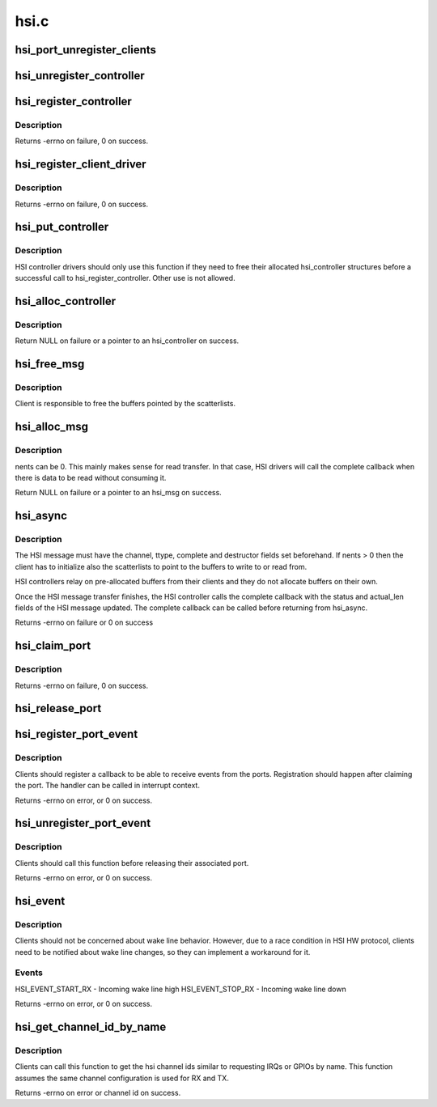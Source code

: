 .. -*- coding: utf-8; mode: rst -*-

=====
hsi.c
=====



.. _xref_hsi_port_unregister_clients:

hsi_port_unregister_clients
===========================

.. c:function:: void hsi_port_unregister_clients (struct hsi_port * port)

    Unregister an HSI port

    :param struct hsi_port * port:
        The HSI port to unregister




.. _xref_hsi_unregister_controller:

hsi_unregister_controller
=========================

.. c:function:: void hsi_unregister_controller (struct hsi_controller * hsi)

    Unregister an HSI controller

    :param struct hsi_controller * hsi:
        The HSI controller to register




.. _xref_hsi_register_controller:

hsi_register_controller
=======================

.. c:function:: int hsi_register_controller (struct hsi_controller * hsi)

    Register an HSI controller and its ports

    :param struct hsi_controller * hsi:
        The HSI controller to register



Description
-----------

Returns -errno on failure, 0 on success.




.. _xref_hsi_register_client_driver:

hsi_register_client_driver
==========================

.. c:function:: int hsi_register_client_driver (struct hsi_client_driver * drv)

    Register an HSI client to the HSI bus

    :param struct hsi_client_driver * drv:
        HSI client driver to register



Description
-----------

Returns -errno on failure, 0 on success.




.. _xref_hsi_put_controller:

hsi_put_controller
==================

.. c:function:: void hsi_put_controller (struct hsi_controller * hsi)

    Free an HSI controller

    :param struct hsi_controller * hsi:
        Pointer to the HSI controller to freed



Description
-----------

HSI controller drivers should only use this function if they need
to free their allocated hsi_controller structures before a successful
call to hsi_register_controller. Other use is not allowed.




.. _xref_hsi_alloc_controller:

hsi_alloc_controller
====================

.. c:function:: struct hsi_controller * hsi_alloc_controller (unsigned int n_ports, gfp_t flags)

    Allocate an HSI controller and its ports

    :param unsigned int n_ports:
        Number of ports on the HSI controller

    :param gfp_t flags:
        Kernel allocation flags



Description
-----------

Return NULL on failure or a pointer to an hsi_controller on success.




.. _xref_hsi_free_msg:

hsi_free_msg
============

.. c:function:: void hsi_free_msg (struct hsi_msg * msg)

    Free an HSI message

    :param struct hsi_msg * msg:
        Pointer to the HSI message



Description
-----------

Client is responsible to free the buffers pointed by the scatterlists.




.. _xref_hsi_alloc_msg:

hsi_alloc_msg
=============

.. c:function:: struct hsi_msg * hsi_alloc_msg (unsigned int nents, gfp_t flags)

    Allocate an HSI message

    :param unsigned int nents:
        Number of memory entries

    :param gfp_t flags:
        Kernel allocation flags



Description
-----------

nents can be 0. This mainly makes sense for read transfer.
In that case, HSI drivers will call the complete callback when
there is data to be read without consuming it.


Return NULL on failure or a pointer to an hsi_msg on success.




.. _xref_hsi_async:

hsi_async
=========

.. c:function:: int hsi_async (struct hsi_client * cl, struct hsi_msg * msg)

    Submit an HSI transfer to the controller

    :param struct hsi_client * cl:
        HSI client sending the transfer

    :param struct hsi_msg * msg:
        The HSI transfer passed to controller



Description
-----------

The HSI message must have the channel, ttype, complete and destructor
fields set beforehand. If nents > 0 then the client has to initialize
also the scatterlists to point to the buffers to write to or read from.


HSI controllers relay on pre-allocated buffers from their clients and they
do not allocate buffers on their own.


Once the HSI message transfer finishes, the HSI controller calls the
complete callback with the status and actual_len fields of the HSI message
updated. The complete callback can be called before returning from
hsi_async.


Returns -errno on failure or 0 on success




.. _xref_hsi_claim_port:

hsi_claim_port
==============

.. c:function:: int hsi_claim_port (struct hsi_client * cl, unsigned int share)

    Claim the HSI client's port

    :param struct hsi_client * cl:
        HSI client that wants to claim its port

    :param unsigned int share:
        Flag to indicate if the client wants to share the port or not.



Description
-----------

Returns -errno on failure, 0 on success.




.. _xref_hsi_release_port:

hsi_release_port
================

.. c:function:: void hsi_release_port (struct hsi_client * cl)

    Release the HSI client's port

    :param struct hsi_client * cl:
        HSI client which previously claimed its port




.. _xref_hsi_register_port_event:

hsi_register_port_event
=======================

.. c:function:: int hsi_register_port_event (struct hsi_client * cl, void (*handler) (struct hsi_client *, unsigned long)

    Register a client to receive port events

    :param struct hsi_client * cl:
        HSI client that wants to receive port events

    :param void (*)(struct hsi_client *, unsigned long) handler:
        Event handler callback



Description
-----------

Clients should register a callback to be able to receive
events from the ports. Registration should happen after
claiming the port.
The handler can be called in interrupt context.


Returns -errno on error, or 0 on success.




.. _xref_hsi_unregister_port_event:

hsi_unregister_port_event
=========================

.. c:function:: int hsi_unregister_port_event (struct hsi_client * cl)

    Stop receiving port events for a client

    :param struct hsi_client * cl:
        HSI client that wants to stop receiving port events



Description
-----------

Clients should call this function before releasing their associated
port.


Returns -errno on error, or 0 on success.




.. _xref_hsi_event:

hsi_event
=========

.. c:function:: int hsi_event (struct hsi_port * port, unsigned long event)

    Notifies clients about port events

    :param struct hsi_port * port:
        Port where the event occurred

    :param unsigned long event:
        The event type



Description
-----------

Clients should not be concerned about wake line behavior. However, due
to a race condition in HSI HW protocol, clients need to be notified
about wake line changes, so they can implement a workaround for it.



Events
------

HSI_EVENT_START_RX - Incoming wake line high
HSI_EVENT_STOP_RX - Incoming wake line down


Returns -errno on error, or 0 on success.




.. _xref_hsi_get_channel_id_by_name:

hsi_get_channel_id_by_name
==========================

.. c:function:: int hsi_get_channel_id_by_name (struct hsi_client * cl, char * name)

    acquire channel id by channel name

    :param struct hsi_client * cl:
        HSI client, which uses the channel

    :param char * name:
        name the channel is known under



Description
-----------

Clients can call this function to get the hsi channel ids similar to
requesting IRQs or GPIOs by name. This function assumes the same
channel configuration is used for RX and TX.


Returns -errno on error or channel id on success.


